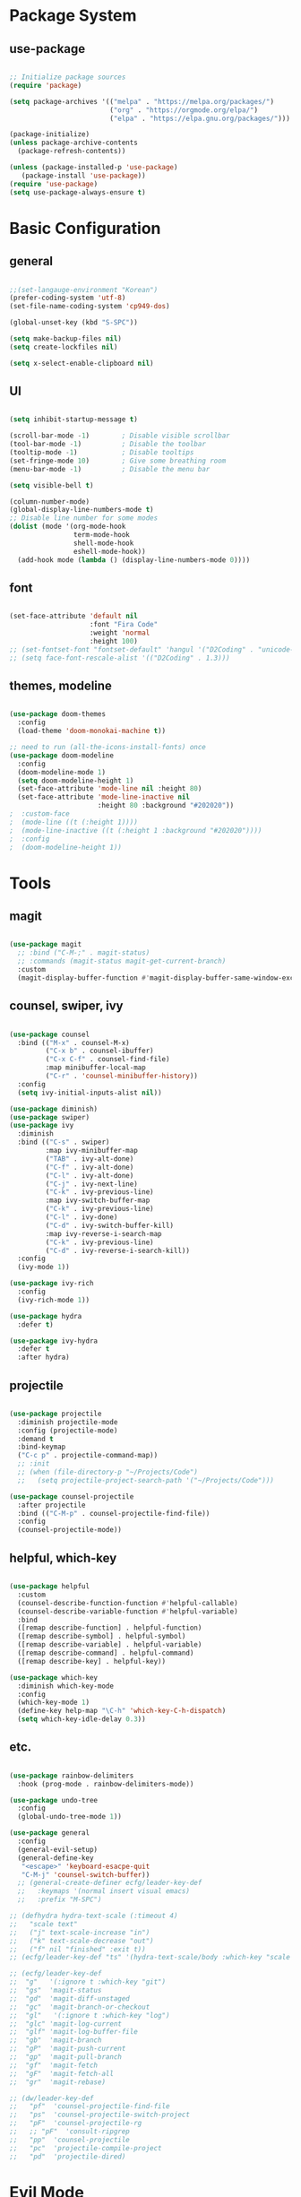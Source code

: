 #+title Emacs Configuration
#+PROPERTY: header-args:emacs-lisp :tangle ./init.el

* Package System

** use-package

#+begin_src emacs-lisp

  ;; Initialize package sources
  (require 'package)

  (setq package-archives '(("melpa" . "https://melpa.org/packages/")
                           ("org" . "https://orgmode.org/elpa/")
                           ("elpa" . "https://elpa.gnu.org/packages/")))

  (package-initialize)
  (unless package-archive-contents
    (package-refresh-contents))

  (unless (package-installed-p 'use-package)         
     (package-install 'use-package))
  (require 'use-package)
  (setq use-package-always-ensure t)

#+end_src


* Basic Configuration

** general

#+begin_src emacs-lisp

  ;;(set-langauge-environment "Korean")
  (prefer-coding-system 'utf-8)
  (set-file-name-coding-system 'cp949-dos)

  (global-unset-key (kbd "S-SPC"))

  (setq make-backup-files nil)
  (setq create-lockfiles nil)

  (setq x-select-enable-clipboard nil)

#+end_src

** UI

#+begin_src emacs-lisp

  (setq inhibit-startup-message t)

  (scroll-bar-mode -1)        ; Disable visible scrollbar
  (tool-bar-mode -1)          ; Disable the toolbar
  (tooltip-mode -1)           ; Disable tooltips
  (set-fringe-mode 10)        ; Give some breathing room
  (menu-bar-mode -1)          ; Disable the menu bar

  (setq visible-bell t)

  (column-number-mode)
  (global-display-line-numbers-mode t)
  ;; Disable line number for some modes
  (dolist (mode '(org-mode-hook
                  term-mode-hook
                  shell-mode-hook
                  eshell-mode-hook))
    (add-hook mode (lambda () (display-line-numbers-mode 0))))

#+end_src

** font

#+begin_src emacs-lisp

  (set-face-attribute 'default nil
                      :font "Fira Code"
                      :weight 'normal
                      :height 100)
  ;; (set-fontset-font "fontset-default" 'hangul '("D2Coding" . "unicode-bmp"))
  ;; (setq face-font-rescale-alist '(("D2Coding" . 1.3)))

#+end_src

** themes, modeline

#+begin_src emacs-lisp

  (use-package doom-themes
    :config
    (load-theme 'doom-monokai-machine t))

  ;; need to run (all-the-icons-install-fonts) once
  (use-package doom-modeline  
    :config
    (doom-modeline-mode 1)
    (setq doom-modeline-height 1)
    (set-face-attribute 'mode-line nil :height 80)
    (set-face-attribute 'mode-line-inactive nil
                        :height 80 :background "#202020"))
  ;  :custom-face
  ;  (mode-line ((t (:height 1))))
  ;  (mode-line-inactive ((t (:height 1 :background "#202020")))) 
  ;  :config
  ;  (doom-modeline-height 1))

#+end_src


* Tools

** magit

#+begin_src emacs-lisp

  (use-package magit
    ;; :bind ("C-M-;" . magit-status)
    ;; :commands (magit-status magit-get-current-branch)
    :custom
    (magit-display-buffer-function #'magit-display-buffer-same-window-except-diff-v1))

#+end_src

** counsel, swiper, ivy

#+begin_src emacs-lisp

  (use-package counsel
    :bind (("M-x" . counsel-M-x)
           ("C-x b" . counsel-ibuffer)
           ("C-x C-f" . counsel-find-file)
           :map minibuffer-local-map
           ("C-r" . 'counsel-minibuffer-history))
    :config
    (setq ivy-initial-inputs-alist nil))

  (use-package diminish)
  (use-package swiper)
  (use-package ivy
    :diminish
    :bind (("C-s" . swiper)
           :map ivy-minibuffer-map
           ("TAB" . ivy-alt-done)
           ("C-f" . ivy-alt-done)
           ("C-l" . ivy-alt-done)
           ("C-j" . ivy-next-line)
           ("C-k" . ivy-previous-line)
           :map ivy-switch-buffer-map
           ("C-k" . ivy-previous-line)
           ("C-l" . ivy-done)
           ("C-d" . ivy-switch-buffer-kill)
           :map ivy-reverse-i-search-map
           ("C-k" . ivy-previous-line)
           ("C-d" . ivy-reverse-i-search-kill))
    :config
    (ivy-mode 1))

  (use-package ivy-rich
    :config
    (ivy-rich-mode 1))

  (use-package hydra
    :defer t)

  (use-package ivy-hydra
    :defer t
    :after hydra)

#+end_src

** projectile

#+begin_src emacs-lisp

  (use-package projectile
    :diminish projectile-mode
    :config (projectile-mode)
    :demand t
    :bind-keymap
    ("C-c p" . projectile-command-map))
    ;; :init
    ;; (when (file-directory-p "~/Projects/Code")
    ;;   (setq projectile-project-search-path '("~/Projects/Code")))

  (use-package counsel-projectile
    :after projectile
    :bind (("C-M-p" . counsel-projectile-find-file))
    :config
    (counsel-projectile-mode))

#+end_src

** helpful, which-key

#+begin_src emacs-lisp

  (use-package helpful
    :custom
    (counsel-describe-function-function #'helpful-callable)
    (counsel-describe-variable-function #'helpful-variable)
    :bind
    ([remap describe-function] . helpful-function)
    ([remap describe-symbol] . helpful-symbol)
    ([remap describe-variable] . helpful-variable)
    ([remap describe-command] . helpful-command)
    ([remap describe-key] . helpful-key))

  (use-package which-key
    :diminish which-key-mode
    :config
    (which-key-mode 1)
    (define-key help-map "\C-h" 'which-key-C-h-dispatch)
    (setq which-key-idle-delay 0.3))

#+end_src

** etc.

#+begin_src emacs-lisp

  (use-package rainbow-delimiters
    :hook (prog-mode . rainbow-delimiters-mode))

  (use-package undo-tree
    :config
    (global-undo-tree-mode 1))

  (use-package general
    :config
    (general-evil-setup)
    (general-define-key
     "<escape>" 'keyboard-esacpe-quit
     "C-M-j" 'counsel-switch-buffer))
    ;; (general-create-definer ecfg/leader-key-def
    ;;   :keymaps '(normal insert visual emacs)
    ;;   :prefix "M-SPC")

  ;; (defhydra hydra-text-scale (:timeout 4)
  ;;   "scale text"
  ;;   ("j" text-scale-increase "in")
  ;;   ("k" text-scale-decrease "out")
  ;;   ("f" nil "finished" :exit t))
  ;; (ecfg/leader-key-def "ts" '(hydra-text-scale/body :which-key "scale text"))

  ;; (ecfg/leader-key-def
  ;;  "g"   '(:ignore t :which-key "git")
  ;;  "gs"  'magit-status
  ;;  "gd"  'magit-diff-unstaged
  ;;  "gc"  'magit-branch-or-checkout
  ;;  "gl"   '(:ignore t :which-key "log")
  ;;  "glc" 'magit-log-current
  ;;  "glf" 'magit-log-buffer-file
  ;;  "gb"  'magit-branch
  ;;  "gP"  'magit-push-current
  ;;  "gp"  'magit-pull-branch
  ;;  "gf"  'magit-fetch
  ;;  "gF"  'magit-fetch-all
  ;;  "gr"  'magit-rebase)

  ;; (dw/leader-key-def
  ;;   "pf"  'counsel-projectile-find-file
  ;;   "ps"  'counsel-projectile-switch-project
  ;;   "pF"  'counsel-projectile-rg
  ;;   ;; "pF"  'consult-ripgrep
  ;;   "pp"  'counsel-projectile
  ;;   "pc"  'projectile-compile-project
  ;;   "pd"  'projectile-dired)

#+end_src


* Evil Mode

** evil

#+begin_src emacs-lisp

  (use-package evil
    :init
    (setq evil-want-integration t)
    (setq evil-want-keybinding nil)
    (setq evil-want-C-u-scroll t)
    (setq evil-want-C-i-jump nil)
    ;; (setq evil-respect-visual-line-mode t)
    (setq evil-undo-system 'undo-tree)
    :config
    (evil-mode 1)
    (define-key evil-insert-state-map (kbd "C-g") 'evil-normal-state)
    ;; (define-key evil-insert-state-map (kbd "C-h") 'evil-delete-backward-char-and-join)

    ;; Use visual line motions even outside of visual-line-mode buffers
    (evil-global-set-key 'motion "j" 'evil-next-visual-line)
    (evil-global-set-key 'motion "k" 'evil-previous-visual-line)

    (evil-set-initial-state 'messages-buffer-mode 'normal)
    (evil-set-initial-state 'dashboard-mode 'normal))


#+end_src

** evil-collection

#+begin_src emacs-lisp

  (use-package evil-collection
    :after evil
    :init
    (setq evil-collection-company-use-tng nil)  ;; Is this a bug in evil-collection?
    :custom
    (evil-collection-outline-bind-tab-p nil)
    :config
    (setq evil-collection-mode-list
          (remove 'lispy evil-collection-mode-list))
    (evil-collection-init))

#+end_src


* Org Mode

** org

#+begin_src emacs-lisp


  (defun ecfg/org-mode-setup ()
    (org-indent-mode)
    (auto-fill-mode 0)
    (visual-line-mode 1)
    (setq evil-auto-indent nil)
    (diminish org-indent-mode)
    (set-face-attribute 'org-document-title nil :weight 'bold :height 1.4)
    (dolist (face '((org-level-1 . 1.3)
                    (org-level-2 . 1.2)
                    (org-level-3 . 1.1)
                    (org-level-4 . 1.0)
                    (org-level-5 . 1.0)
                    (org-level-6 . 1.0)
                    (org-level-7 . 1.0)
                    (org-level-8 . 1.0)))
      (set-face-attribute (car face) nil :weight 'medium :height (cdr face))))

  (use-package org
    :defer t
    :hook (org-mode . ecfg/org-mode-setup)
    :config
    (setq org-ellipsis " ▼"
          org-agenda-files '()
          org-hide-emphasis-markers t
          ))
          ;; org-src-fontify-natively t
          ;; org-fontify-quote-and-verse-blocks t
          ;; org-src-tab-acts-natively t
          ;; org-edit-src-content-indentation 2
          ;; org-hide-block-startup nil
          ;; org-src-preserve-indentation nil
          ;; org-startup-folded 'content
          ;; org-cycle-separator-lines 2))

  (use-package org-superstar
    :after org
    :hook (org-mode . org-superstar-mode)
    :custom
    (org-superstar-remove-leading-stars t)
    (org-superstar-headline-bullets-list '("■" "○" "●" "○" "●" "○" "●")))

  (require 'org-tempo)

  (add-to-list 'org-structure-template-alist '("sh" . "src sh"))
  (add-to-list 'org-structure-template-alist '("el" . "src emacs-lisp"))
  (add-to-list 'org-structure-template-alist '("sc" . "src scheme"))
  (add-to-list 'org-structure-template-alist '("ts" . "src typescript"))
  (add-to-list 'org-structure-template-alist '("py" . "src python"))
  (add-to-list 'org-structure-template-alist '("go" . "src go"))
  (add-to-list 'org-structure-template-alist '("yaml" . "src yaml"))
  (add-to-list 'org-structure-template-alist '("json" . "src json"))

  (custom-set-faces
   ;; '(org-block-begin-line
   ;;   ((t (:underline "#A7A6AA" :foreground "#008ED1" :background "#EAEAFF"))))
   '(org-block
     ((t (:background "#202030"))))
   ;; '(org-block-end-line
   ;;   ((t (:overline "#A7A6AA" :foreground "#008ED1" :background "#EAEAFF"))))
   )

#+end_src

** babel

#+begin_src emacs-lisp

  (org-babel-do-load-languages
   'org-babel-load-languages
   '((emacs-lisp . t)))

#+end_src

** auto-tangle

#+begin_src emacs-lisp

  ;; Automatically tangle this config file
  (defun ecfg/org-babel-tangle-config ()
    (when (string-equal (buffer-file-name)
                        (expand-file-name "~/.emacs.d/emacs.org"))
      (let ((org-confirm-babel-evaluate nil))
        (org-babel-tangle))))

  (add-hook 'org-mode-hook
            (lambda () (add-hook
                        'after-save-hook
                        'ecfg/org-babel-tangle-config)))

#+end_src


* Development

